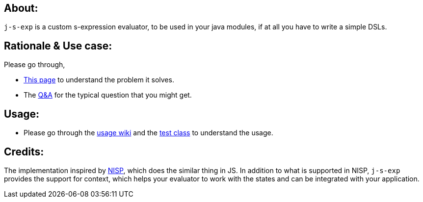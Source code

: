 ## About:

`j-s-exp` is a custom s-expression evaluator, to be used in your java modules, if at all you have to write a simple DSLs.

## Rationale & Use case:

Please go through,

- https://github.com/kannangce/j-s-exp/wiki/Problem-it-solves[This page] to understand the problem it solves.

- The https://github.com/kannangce/j-s-exp/wiki/Q&As[Q&A] for the typical question that you might get.

## Usage:

- Please go through the https://github.com/kannangce/j-s-exp/wiki/Usage[usage wiki] and the https://github.com/kannangce/j-s-exp/blob/master/src/test/java/in/kannangce/j_s_exp/EvaluatorTest.java[test class] to understand the usage.


## Credits:

The implementation inspired by https://github.com/ysmood/nisp[NISP], which does the similar thing in JS. In addition to what 
is supported in NISP, `j-s-exp` provides the support for context, which helps your evaluator to work with the states and can be
integrated with your application.
